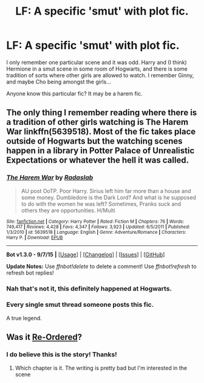 #+TITLE: LF: A specific 'smut' with plot fic.

* LF: A specific 'smut' with plot fic.
:PROPERTIES:
:Author: SoulxxBondz
:Score: 11
:DateUnix: 1447542398.0
:DateShort: 2015-Nov-15
:FlairText: Request
:END:
I only remember one particular scene and it was odd. Harry and (I think) Hermione in a smut scene in some room of Hogwarts, and there is some tradition of sorts where other girls are allowed to watch. I remember Ginny, and maybe Cho being amongst the girls...

Anyone know this particular fic? It may be a harem fic.


** The only thing I remember reading where there is a tradition of other girls watching is The Harem War linkffn(5639518). Most of the fic takes place outside of Hogwarts but the watching scenes happen in a library in Potter Palace of Unrealistic Expectations or whatever the hell it was called.
:PROPERTIES:
:Author: Sillyminion
:Score: 1
:DateUnix: 1447554876.0
:DateShort: 2015-Nov-15
:END:

*** [[http://www.fanfiction.net/s/5639518/1/][*/The Harem War/*]] by [[https://www.fanfiction.net/u/1806836/Radaslab][/Radaslab/]]

#+begin_quote
  AU post OoTP. Poor Harry. Sirius left him far more than a house and some money. Dumbledore is the Dark Lord? And what is he supposed to do with the women he was left? Sometimes, Pranks suck and others they are opportunities. H/Multi
#+end_quote

^{/Site/: [[http://www.fanfiction.net/][fanfiction.net]] *|* /Category/: Harry Potter *|* /Rated/: Fiction M *|* /Chapters/: 76 *|* /Words/: 749,417 *|* /Reviews/: 4,428 *|* /Favs/: 4,347 *|* /Follows/: 3,923 *|* /Updated/: 6/5/2011 *|* /Published/: 1/3/2010 *|* /id/: 5639518 *|* /Language/: English *|* /Genre/: Adventure/Romance *|* /Characters/: Harry P. *|* /Download/: [[http://www.p0ody-files.com/ff_to_ebook/mobile/makeEpub.php?id=5639518][EPUB]]}

--------------

*Bot v1.3.0 - 9/7/15* *|* [[[https://github.com/tusing/reddit-ffn-bot/wiki/Usage][Usage]]] | [[[https://github.com/tusing/reddit-ffn-bot/wiki/Changelog][Changelog]]] | [[[https://github.com/tusing/reddit-ffn-bot/issues/][Issues]]] | [[[https://github.com/tusing/reddit-ffn-bot/][GitHub]]]

*Update Notes:* Use /ffnbot!delete/ to delete a comment! Use /ffnbot!refresh/ to refresh bot replies!
:PROPERTIES:
:Author: FanfictionBot
:Score: 1
:DateUnix: 1447554905.0
:DateShort: 2015-Nov-15
:END:


*** Nah that's not it, this definitely happened at Hogwarts.
:PROPERTIES:
:Author: SoulxxBondz
:Score: 1
:DateUnix: 1447557368.0
:DateShort: 2015-Nov-15
:END:


*** Every single smut thread someone posts this fic.

A true legend.
:PROPERTIES:
:Author: UndeadBBQ
:Score: 1
:DateUnix: 1447696416.0
:DateShort: 2015-Nov-16
:END:


** Was it [[http://ficwad.com/story/31514][Re-Ordered]]?
:PROPERTIES:
:Author: SymphonySamurai
:Score: 1
:DateUnix: 1447572607.0
:DateShort: 2015-Nov-15
:END:

*** I do believe this is the story! Thanks!
:PROPERTIES:
:Author: SoulxxBondz
:Score: 1
:DateUnix: 1447598682.0
:DateShort: 2015-Nov-15
:END:

**** Which chapter is it. The writing is pretty bad but I'm interested in the scene
:PROPERTIES:
:Author: holcombshaven
:Score: 1
:DateUnix: 1447682399.0
:DateShort: 2015-Nov-16
:END:
